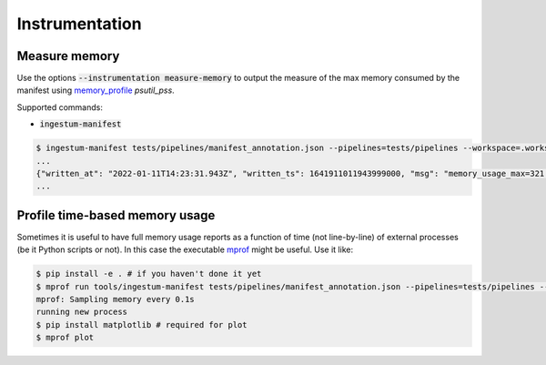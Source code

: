 Instrumentation
===============

Measure memory
--------------

Use the options :code:`--instrumentation measure-memory` to output the measure 
of the max memory consumed by the manifest using `memory_profile <https://github.com/pythonprofilers/memory_profiler>`_ `psutil_pss`.

Supported commands:

* :code:`ingestum-manifest`

.. code-block:: bash

    $ ingestum-manifest tests/pipelines/manifest_annotation.json --pipelines=tests/pipelines --workspace=.workspace --instrumentation measure-memory
    ...
    {"written_at": "2022-01-11T14:23:31.943Z", "written_ts": 1641911011943999000, "msg": "memory_usage_max=321.0859375", "type": "log", "logger": "ingestum.api.cli:manifests", "thread": "MainThread", "level": "INFO", "module": "ingestum-manifest", "line_no": 89}
    ...


Profile time-based memory usage
-------------------------------

Sometimes it is useful to have full memory usage reports as a function of time 
(not line-by-line) of external processes (be it Python scripts or not). 
In this case the executable `mprof <https://github.com/pythonprofilers/memory_profiler#time-based-memory-usage>`_ 
might be useful. Use it like:

.. code-block:: bash

    $ pip install -e . # if you haven't done it yet
    $ mprof run tools/ingestum-manifest tests/pipelines/manifest_annotation.json --pipelines=tests/pipelines --workspace=.workspace 
    mprof: Sampling memory every 0.1s
    running new process
    $ pip install matplotlib # required for plot
    $ mprof plot

.. image:: images/mprof-mem_usage-v0.png
